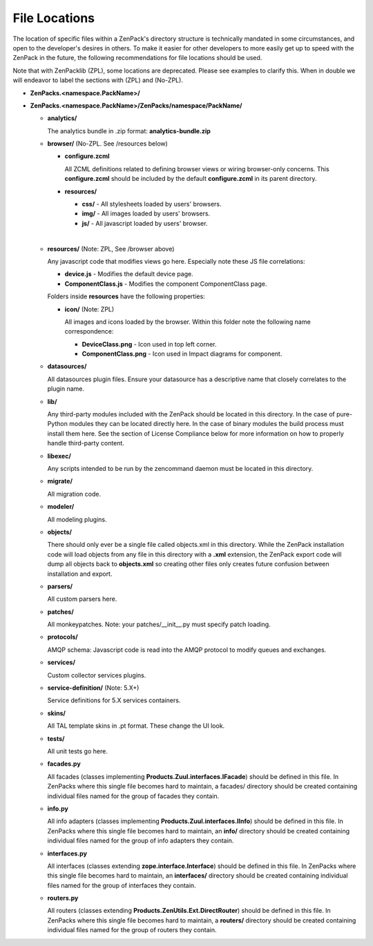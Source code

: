 File Locations
===============================================================================

The location of specific files within a ZenPack's directory structure is
technically mandated in some circumstances, and open to the developer's desires
in others. To make it easier for other developers to more easily get up to
speed with the ZenPack in the future, the following recommendations for file
locations should be used.

Note that with ZenPacklib (ZPL), some locations are deprecated. Please see examples to
clarify this. When in double we will endeavor to label the sections with (ZPL)
and (No-ZPL).

* **ZenPacks.<namespace.PackName>/**
* **ZenPacks.<namespace.PackName>/ZenPacks/namespace/PackName/**

  * **analytics/**

    The analytics bundle in .zip format: **analytics-bundle.zip**

  * **browser/** (No-ZPL. See /resources below)

    * **configure.zcml**

      All ZCML definitions related to defining browser views or wiring
      browser-only concerns. This **configure.zcml** should be included by the
      default **configure.zcml** in its parent directory.

    * **resources/**

      * **css/** - All stylesheets loaded by users' browsers.
      * **img/** - All images loaded by users' browsers.
      * **js/** - All javascript loaded by users' browser.
    |
  * **resources/** (Note: ZPL, See /browser above)

    Any javascript code that modifies views go here.
    Especially note these JS file correlations:

    * **device.js** - Modifies the default device page.
    * **ComponentClass.js** - Modifies the component ComponentClass page.

    Folders inside **resources** have the following properties:

    * **icon/** (Note: ZPL)

      All images and icons loaded by the browser.
      Within this folder note the following name correspondence:

      * **DeviceClass.png** - Icon used in top left corner.
      * **ComponentClass.png** - Icon used in Impact diagrams for component.

  * **datasources/**

    All datasources plugin files. Ensure your datasource has a descriptive name
    that closely correlates to the plugin name.

  * **lib/**

    Any third-party modules included with the ZenPack should be located in this
    directory. In the case of pure-Python modules they can be located directly
    here. In the case of binary modules the build process must install them
    here. See the section of License Compliance below for more information on
    how to properly handle third-party content.

  * **libexec/**

    Any scripts intended to be run by the zencommand daemon must be located in
    this directory.

  * **migrate/**

    All migration code.

  * **modeler/**

    All modeling plugins.

  * **objects/**

    There should only ever be a single file called objects.xml in this
    directory. While the ZenPack installation code will load objects from any
    file in this directory with a **.xml** extension, the ZenPack export code
    will dump all objects back to **objects.xml** so creating other files only
    creates future confusion between installation and export.

  * **parsers/**

    All custom parsers here.

  * **patches/**

    All monkeypatches. Note: your patches/__init__.py must specify patch loading.

  * **protocols/**

    AMQP schema: Javascript code is read into the AMQP protocol to modify
    queues and exchanges.

  * **services/**

    Custom collector services plugins.

  * **service-definition/** (Note: 5.X+)

    Service definitions for 5.X services containers.

  * **skins/**

    All TAL template skins in .pt format. These change the UI look.

  * **tests/**

    All unit tests go here.
 
  * **facades.py**

    All facades (classes implementing **Products.Zuul.interfaces.IFacade**)
    should be defined in this file. In ZenPacks where this single file becomes
    hard to maintain, a facades/ directory should be created containing
    individual files named for the group of facades they contain.

  * **info.py**

    All info adapters (classes implementing **Products.Zuul.interfaces.IInfo**)
    should be defined in this file. In ZenPacks where this single file becomes
    hard to maintain, an **info/** directory should be created containing
    individual files named for the group of info adapters they contain.

  * **interfaces.py**

    All interfaces (classes extending **zope.interface.Interface**) should be
    defined in this file. In ZenPacks where this single file becomes hard to
    maintain, an **interfaces/** directory should be created containing
    individual files named for the group of interfaces they contain.

  * **routers.py**

    All routers (classes extending **Products.ZenUtils.Ext.DirectRouter**)
    should be defined in this file. In ZenPacks where this single file becomes
    hard to maintain, a **routers/** directory should be created containing
    individual files named for the group of routers they contain.




